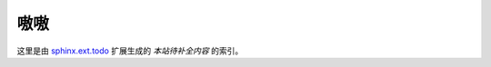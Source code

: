 ====
嗷嗷
====

.. centered:: 嗷嗷什么……？嗷嗷待补。

这里是由 sphinx.ext.todo__ 扩展生成的 *本站待补全内容* 的索引。

__ https://www.sphinx-doc.org/en/master/usage/extensions/todo.html

.. todolist::
